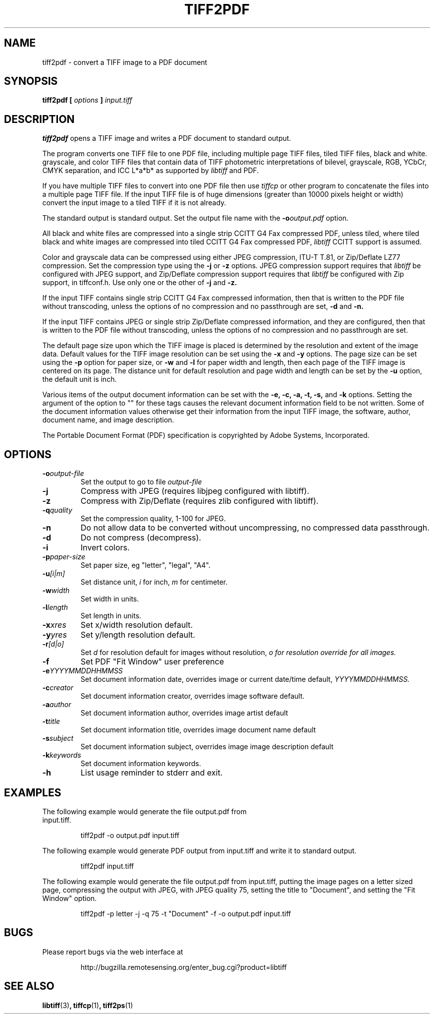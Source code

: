 .\" $Id$
.\" 
.\"  Copyright (c) 2003 Ross Finlayson
.\" 
.\"  Permission to use, copy, modify, distribute, and sell this software and 
.\"  its documentation for any purpose is hereby granted without fee, provided
.\"  that (i) the above copyright notices and this permission notice appear in
.\"  all copies of the software and related documentation, and (ii) the name of
.\"  Ross Finlayson may not be used in any advertising or
.\"  publicity relating to the software without the specific, prior written
.\"  permission of Ross Finlayson.
.\"  
.\"  THE SOFTWARE IS PROVIDED "AS-IS" AND WITHOUT WARRANTY OF ANY KIND, 
.\"  EXPRESS, IMPLIED OR OTHERWISE, INCLUDING WITHOUT LIMITATION, ANY 
.\"  WARRANTY OF MERCHANTABILITY OR FITNESS FOR A PARTICULAR PURPOSE.  
.\"  
.\"  IN NO EVENT SHALL ROSS FINLAYSON BE LIABLE FOR
.\"  ANY SPECIAL, INCIDENTAL, INDIRECT OR CONSEQUENTIAL DAMAGES OF ANY KIND,
.\"  OR ANY DAMAGES WHATSOEVER RESULTING FROM LOSS OF USE, DATA OR PROFITS,
.\"  WHETHER OR NOT ADVISED OF THE POSSIBILITY OF DAMAGE, AND ON ANY THEORY OF 
.\"  LIABILITY, ARISING OUT OF OR IN CONNECTION WITH THE USE OR PERFORMANCE 
.\"  OF THIS SOFTWARE.
.\" 
.\" Process this file with
.\" groff -man -Tascii tiff2pdf.1
.\"
.TH TIFF2PDF 1 "NOVEMBER 2003" "tiff2pdf"
.SH NAME
tiff2pdf - convert a TIFF image to a PDF document
.SH SYNOPSIS
.B tiff2pdf [
.I options 
.B ] 
.I input.tiff
.SH DESCRIPTION
.B tiff2pdf
opens a TIFF image and writes a PDF document to standard output.
.PP
The program converts one TIFF file to one PDF file, including multiple page 
TIFF files, tiled TIFF files, black and white. grayscale, and color TIFF 
files that contain data of TIFF photometric interpretations of bilevel, 
grayscale, RGB, YCbCr, CMYK separation, and ICC L*a*b* as supported by 
.I libtiff 
and PDF.
.PP
If you have multiple TIFF files to convert into one PDF file then use 
.I tiffcp 
or other program to concatenate the files into a multiple page TIFF file.  
If the input TIFF file is of huge dimensions (greater than 10000 pixels height
or width) convert the input image to a tiled TIFF if it is not already.
.PP
The standard output is standard output.  Set the output file name with the 
.BI -o output.pdf
option.
.PP
All black and white files are compressed into a single strip CCITT G4 Fax
compressed PDF, unless tiled, where tiled black and white images are
compressed into tiled CCITT G4 Fax compressed PDF, 
.I libtiff 
CCITT support is assumed.
.PP
Color and grayscale data can be compressed using either JPEG compression,
ITU-T T.81, or Zip/Deflate LZ77 compression.  Set the compression type using
the 
.B \-j
or
.B \-z
options.  JPEG compression support 
requires that 
.I libtiff 
be configured with JPEG support, and Zip/Deflate compression support requires
that 
.I libtiff 
be configured with Zip support, in tiffconf.h.  Use only one or the other of 
.B \-j
and
.B \-z.
.PP
If the input TIFF contains single strip CCITT G4 Fax compressed information, 
then that is written to the PDF file without transcoding, unless the options 
of no compression and no passthrough are set, 
.B \-d
and
.B \-n.
.PP
If the input TIFF contains JPEG or single strip Zip/Deflate compressed 
information, and they are configured, then that is written to the PDF file 
without transcoding, unless the options of no compression and no passthrough 
are set.
.PP
The default page size upon which the TIFF image is placed is determined by 
the resolution and extent of the image data.  Default values for the TIFF 
image resolution can be set using the
.B \-x
and
.B \-y
options.  The page size can be set using the
.B \-p
option for paper size, or
.B \-w
and
.B \-l
for paper width and length, then each page of the TIFF image is centered on
its page.  The distance unit for default resolution and page width and
length can be set by the
.B \-u
option, the default unit is inch.
.PP
Various items of the output document information can be set with the
.B \-e,
.B \-c, 
.B \-a,
.B \-t,
.B \-s,
and
.B \-k
options.  Setting the argument of the option to "" for these 
tags causes the relevant document information field to be not written.  Some 
of the document information values otherwise get their information from the 
input TIFF image, the software, author, document name, and image description.
.PP
The Portable Document Format (PDF) specification is copyrighted by Adobe 
Systems, Incorporated.
.SH OPTIONS
.TP
.BI \-o output-file
Set the output to go to file 
.I output-file
.TP
.B \-j  
Compress with JPEG (requires libjpeg configured with libtiff).
.TP
.B \-z  
Compress with Zip/Deflate (requires zlib configured with libtiff).
.TP
.BI \-q quality
Set the compression quality, 1-100 for JPEG.
.TP
.B \-n
Do not allow data to be converted without uncompressing, no compressed
data passthrough.
.TP
.B \-d  
Do not compress (decompress).
.TP
.B \-i  
Invert colors.
.TP
.BI \-p paper-size
Set paper size, eg "letter", "legal", "A4".
.TP
.BI \-u [i|m]
Set distance unit,
.I i
for inch, 
.I m
for centimeter.
.TP
.BI \-w width
Set width in units.
.TP
.BI \-l length
Set length in units.
.TP
.BI \-x xres
Set x/width resolution default.
.TP
.BI \-y yres
Set y/length resolution default.
.TP
.BI \-r [d|o]
Set
.I d
for resolution default for images without resolution, 
.I o for resolution override for all images.
.TP
.B \-f
Set PDF "Fit Window" user preference
.TP
.BI \-e YYYYMMDDHHMMSS
Set document information date, overrides image or current date/time default,
.I YYYYMMDDHHMMSS.
.TP
.BI \-c creator
Set document information creator, overrides image software default.
.TP
.BI \-a author
Set document information author, overrides image artist default
.TP
.BI \-t title
Set document information title, overrides image document name default
.TP
.BI \-s subject
Set document information subject, overrides image image description default
.TP
.BI \-k keywords
Set document information keywords.
.TP
.B \-h  
List usage reminder to stderr and exit.
.TP
.SH EXAMPLES
.TP
The following example would generate the file output.pdf from input.tiff.
.PP
.RS
.NF
tiff2pdf -o output.pdf input.tiff
.FI
.RE
.PP
The following example would generate PDF output from input.tiff and write it 
to standard output.
.PP
.RS
.NF
tiff2pdf input.tiff
.FI
.RE
.PP
The following example would generate the file output.pdf from input.tiff, 
putting the image pages on a letter sized page, compressing the output 
with JPEG, with JPEG quality 75, setting the title to "Document", and setting 
the "Fit Window" option.
.PP
.RS
.NF
tiff2pdf -p letter -j -q 75 -t "Document" -f -o output.pdf input.tiff
.FI
.RE
.SH BUGS
Please report bugs via the web interface at 
.IP
\%http://bugzilla.remotesensing.org/enter_bug.cgi?product=libtiff
.SH "SEE ALSO"
.BR libtiff (3) ,
.BR tiffcp (1) , 
.BR tiff2ps (1)
